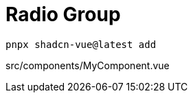 = Radio Group

[source,bash]
----
pnpx shadcn-vue@latest add 
----

[source,vue,title="src/components/MyComponent.vue"]
----
----